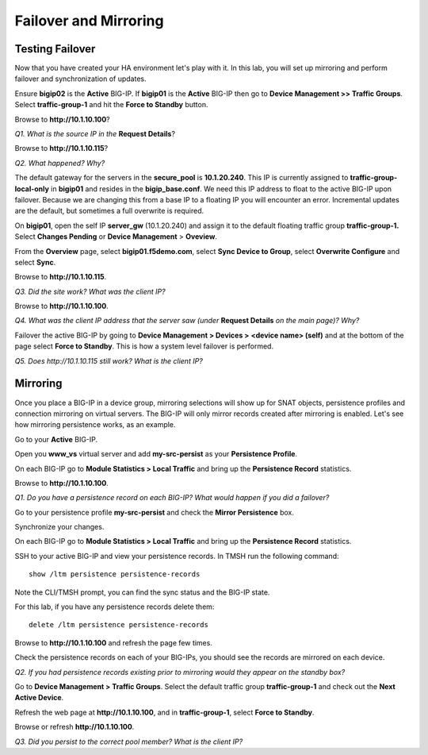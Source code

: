 Failover and Mirroring
======================

Testing Failover
----------------

Now that you have created your HA environment let's play with it. In
this lab, you will set up mirroring and perform failover and
synchronization of updates.

Ensure **bigip02** is the **Active** BIG-IP. If **bigip01** is the
**Active** BIG-IP then go to **Device Management >> Traffic Groups**.
Select **traffic-group-1** and hit the **Force to Standby** button.

Browse to **http://10.1.10.100**?

*Q1. What is the source IP in the* **Request Details**?

Browse to **http://10.1.10.115**?

*Q2. What happened? Why?*

The default gateway for the servers in the **secure\_pool** is
**10.1.20.240**. This IP is currently assigned to
**traffic-group-local-only** in **bigip01** and resides in the
**bigip\_base.conf**. We need this IP address to float to the active
BIG-IP upon failover. Because we are changing this from a base IP to a
floating IP you will encounter an error. Incremental updates are the
default, but sometimes a full overwrite is required.

On **bigip01**, open the self IP **server\_gw** (10.1.20.240) and
assign it to the default floating traffic group **traffic-group-1.**
Select **Changes Pending** or **Device Management** > **Oveview**.

From the **Overview** page, select **bigip01.f5demo.com**, select **Sync Device to
Group**, select **Overwrite Configure** and select **Sync**.

Browse to **http://10.1.10.115**.

*Q3. Did the site work? What was the client IP?*

Browse to **http://10.1.10.100**.

*Q4. What was the client IP address that the server saw (under* **Request
Details** *on the main page)? Why?*

Failover the active BIG-IP by going to **Device Management  > Devices
>** **<device name> (self)** and at the bottom of the page select
**Force to Standby**. This is how a system level failover is performed.

*Q5. Does http://10.1.10.115 still work? What is the client IP?*

Mirroring
---------

Once you place a BIG-IP in a device group, mirroring selections will
show up for SNAT objects, persistence profiles and connection mirroring
on virtual servers. The BIG-IP will only mirror records created after
mirroring is enabled. Let's see how mirroring persistence works, as an
example.

Go to your **Active** BIG-IP.

Open you **www\_vs** virtual server and add **my-src-persist** as your
**Persistence Profile**.

On each BIG-IP go to **Module Statistics > Local Traffic** and bring up
the **Persistence Record** statistics.

Browse to **http://10.1.10.100**.

*Q1. Do you have a persistence record on each BIG-IP? What would happen
if you did a failover?*

Go to your persistence profile **my-src-persist** and check the **Mirror
Persistence** box.

Synchronize your changes.

On each BIG-IP go to **Module Statistics > Local Traffic** and bring up
the **Persistence Record** statistics.

SSH to your active BIG-IP and view your persistence records. In TMSH run
the following command::

   show /ltm persistence persistence-records

Note the CLI/TMSH prompt, you can find the sync status and the BIG-IP
state.

For this lab, if you have any persistence records delete them::

  delete /ltm persistence persistence-records

Browse to **http://10.1.10.100** and refresh the page few times.

Check the persistence records on each of your BIG-IPs, you should see
the records are mirrored on each device.

*Q2. If you had persistence records existing prior to mirroring would
they appear on the standby box?*

Go to **Device Management > Traffic Groups**. Select the default traffic
group **traffic-group-1** and check out the **Next Active Device**.

Refresh the web page at **http://10.1.10.100**, and in **traffic-group-1**,
select **Force to Standby**.

Browse or refresh **http://10.1.10.100**.

*Q3. Did you persist to the correct pool member? What is the client IP?*